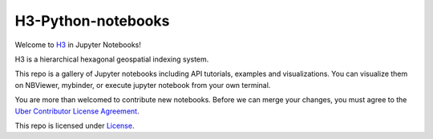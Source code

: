 H3-Python-notebooks
=========
|License|

Welcome to `H3 <https://github.com/uber/h3>`__ in Jupyter Notebooks!

H3 is a hierarchical hexagonal geospatial indexing system.

This repo is a gallery of Jupyter notebooks including API tutorials, examples and visualizations. You can visualize them on NBViewer, mybinder, or execute jupyter notebook from your own terminal.


You are more than welcomed to contribute new notebooks. 
Before we can merge your changes, you must agree to the `Uber Contributor License Agreement <https://cla-assistant.io/uber/h3>`__.

This repo is licensed under `License <LICENSE>`__.

.. |License| image:: https://img.shields.io/badge/License-Apache%202.0-blue.svg
   :target: LICENSE
